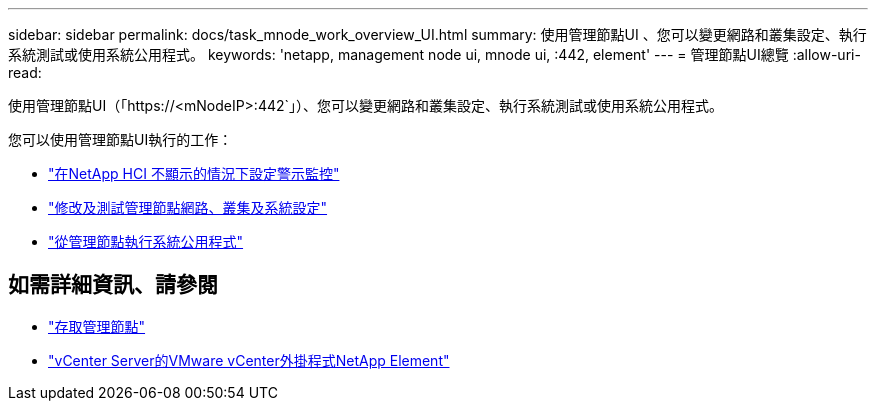 ---
sidebar: sidebar 
permalink: docs/task_mnode_work_overview_UI.html 
summary: 使用管理節點UI 、您可以變更網路和叢集設定、執行系統測試或使用系統公用程式。 
keywords: 'netapp, management node ui, mnode ui, :442, element' 
---
= 管理節點UI總覽
:allow-uri-read: 


[role="lead"]
使用管理節點UI（「https://<mNodeIP>:442`」）、您可以變更網路和叢集設定、執行系統測試或使用系統公用程式。

您可以使用管理節點UI執行的工作：

* link:task_mnode_enable_alerts.html["在NetApp HCI 不顯示的情況下設定警示監控"]
* link:task_mnode_settings.html["修改及測試管理節點網路、叢集及系統設定"]
* link:task_mnode_run_system_utilities.html["從管理節點執行系統公用程式"]




== 如需詳細資訊、請參閱

* link:task_mnode_access_ui.html["存取管理節點"]
* https://docs.netapp.com/us-en/vcp/index.html["vCenter Server的VMware vCenter外掛程式NetApp Element"^]


